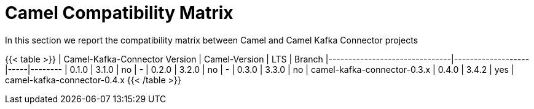 [[CamelCompatibilityMatrix-CamelCompatibilityMatrix]]
= Camel Compatibility Matrix

In this section we report the compatibility matrix between Camel and Camel Kafka Connector projects

{{< table >}}
| Camel-Kafka-Connector Version | Camel-Version     | LTS | Branch  
|-------------------------------|-------------------|-----|--------
| 0.1.0                         | 3.1.0             | no  | -
| 0.2.0                         | 3.2.0             | no  | -
| 0.3.0                         | 3.3.0             | no  | camel-kafka-connector-0.3.x
| 0.4.0                         | 3.4.2             | yes | camel-kafka-connector-0.4.x
{{< /table >}}
